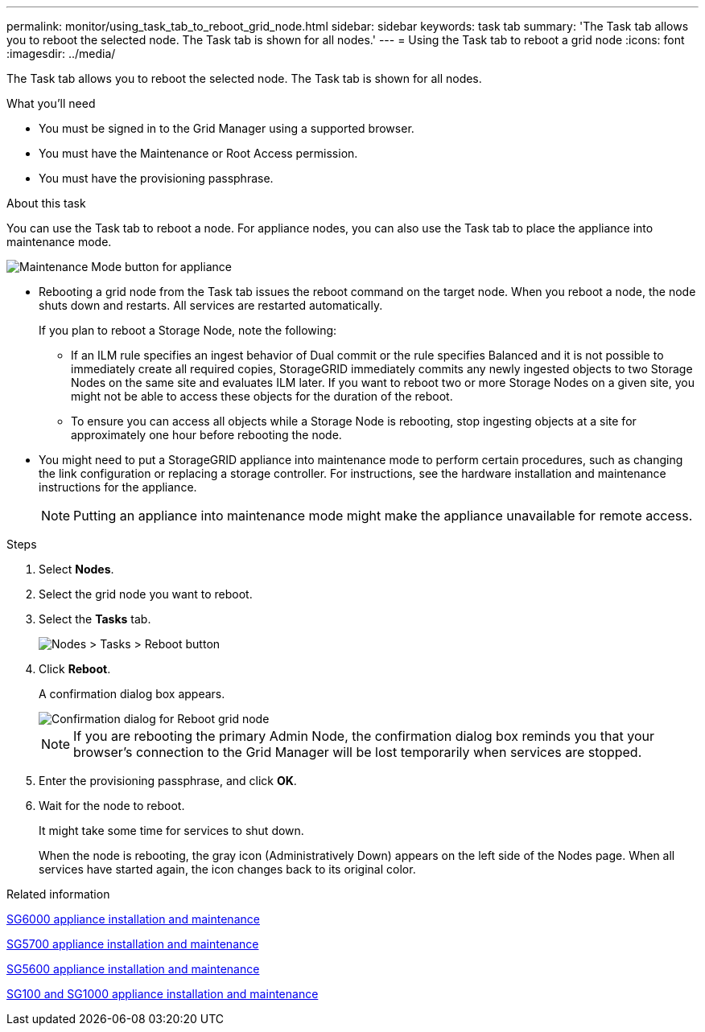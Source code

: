 ---
permalink: monitor/using_task_tab_to_reboot_grid_node.html
sidebar: sidebar
keywords: task tab
summary: 'The Task tab allows you to reboot the selected node. The Task tab is shown for all nodes.'
---
= Using the Task tab to reboot a grid node
:icons: font
:imagesdir: ../media/

[.lead]
The Task tab allows you to reboot the selected node. The Task tab is shown for all nodes.

.What you'll need
* You must be signed in to the Grid Manager using a supported browser.
* You must have the Maintenance or Root Access permission.
* You must have the provisioning passphrase.

.About this task
You can use the Task tab to reboot a node. For appliance nodes, you can also use the Task tab to place the appliance into maintenance mode.

image::../media/maintenance_mode.png[Maintenance Mode button for appliance]

* Rebooting a grid node from the Task tab issues the reboot command on the target node. When you reboot a node, the node shuts down and restarts. All services are restarted automatically.
+
If you plan to reboot a Storage Node, note the following:

 ** If an ILM rule specifies an ingest behavior of Dual commit or the rule specifies Balanced and it is not possible to immediately create all required copies, StorageGRID immediately commits any newly ingested objects to two Storage Nodes on the same site and evaluates ILM later. If you want to reboot two or more Storage Nodes on a given site, you might not be able to access these objects for the duration of the reboot.
 ** To ensure you can access all objects while a Storage Node is rebooting, stop ingesting objects at a site for approximately one hour before rebooting the node.

* You might need to put a StorageGRID appliance into maintenance mode to perform certain procedures, such as changing the link configuration or replacing a storage controller. For instructions, see the hardware installation and maintenance instructions for the appliance.
+
NOTE: Putting an appliance into maintenance mode might make the appliance unavailable for remote access.

.Steps
. Select *Nodes*.
. Select the grid node you want to reboot.
. Select the *Tasks* tab.
+
image::../media/nodes_tasks_reboot.gif[Nodes > Tasks > Reboot button]

. Click *Reboot*.
+
A confirmation dialog box appears.
+
image::../media/reboot_node_confirmation.gif[Confirmation dialog for Reboot grid node]
+
NOTE: If you are rebooting the primary Admin Node, the confirmation dialog box reminds you that your browser's connection to the Grid Manager will be lost temporarily when services are stopped.

. Enter the provisioning passphrase, and click *OK*.
. Wait for the node to reboot.
+
It might take some time for services to shut down.
+
When the node is rebooting, the gray icon (Administratively Down) appears on the left side of the Nodes page. When all services have started again, the icon changes back to its original color.

.Related information

http://docs.netapp.com/sgws-115/topic/com.netapp.doc.sga-install-sg6000/home.html[SG6000 appliance installation and maintenance]

http://docs.netapp.com/sgws-115/topic/com.netapp.doc.sga-install-sg5700/home.html[SG5700 appliance installation and maintenance]

http://docs.netapp.com/sgws-115/topic/com.netapp.doc.sg-app-install/home.html[SG5600 appliance installation and maintenance]

http://docs.netapp.com/sgws-115/topic/com.netapp.doc.sga-install-sg1000/home.html[SG100 and SG1000 appliance installation and maintenance]
